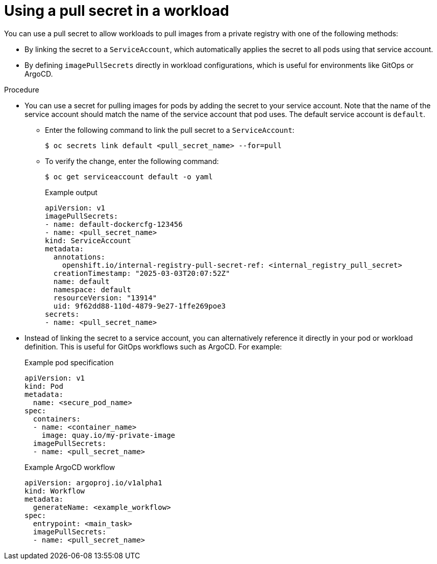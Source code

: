 // Module included in the following assemblies:
// * openshift_images/using-image-pull-secrets
// * openshift_images/managing-image-streams.adoc

:_mod-docs-content-type: PROCEDURE
[id="using-pull-secret_{context}"]
= Using a pull secret in a workload

You can use a pull secret to allow workloads to pull images from a private registry with one of the following methods:

* By linking the secret to a `ServiceAccount`, which automatically applies the secret to all pods using that service account.
* By defining `imagePullSecrets` directly in workload configurations, which is useful for environments like GitOps or ArgoCD.

.Procedure

* You can use a secret for pulling images for pods by adding the secret to your service account. Note that the name of the service account should match the name of the service account that pod uses. The default service account is `default`.

** Enter the following command to link the pull secret to a `ServiceAccount`:
+
[source,terminal]
----
$ oc secrets link default <pull_secret_name> --for=pull
----

** To verify the change, enter the following command:
+
[source,terminal]
----
$ oc get serviceaccount default -o yaml
----
+
.Example output
+
[source,yaml]
----
apiVersion: v1
imagePullSecrets:
- name: default-dockercfg-123456
- name: <pull_secret_name>
kind: ServiceAccount
metadata:
  annotations:
    openshift.io/internal-registry-pull-secret-ref: <internal_registry_pull_secret>
  creationTimestamp: "2025-03-03T20:07:52Z"
  name: default
  namespace: default
  resourceVersion: "13914"
  uid: 9f62dd88-110d-4879-9e27-1ffe269poe3
secrets:
- name: <pull_secret_name>
----

* Instead of linking the secret to a service account, you can alternatively reference it directly in your pod or workload definition. This is useful for GitOps workflows such as ArgoCD. For example:
+
.Example pod specification
+
[source,yaml]
----
apiVersion: v1
kind: Pod
metadata:
  name: <secure_pod_name>
spec:
  containers:
  - name: <container_name>
    image: quay.io/my-private-image
  imagePullSecrets:
  - name: <pull_secret_name>
----
+
.Example ArgoCD workflow
+
[source,yaml]
----
apiVersion: argoproj.io/v1alpha1
kind: Workflow
metadata:
  generateName: <example_workflow>
spec:
  entrypoint: <main_task>
  imagePullSecrets:
  - name: <pull_secret_name>
----
